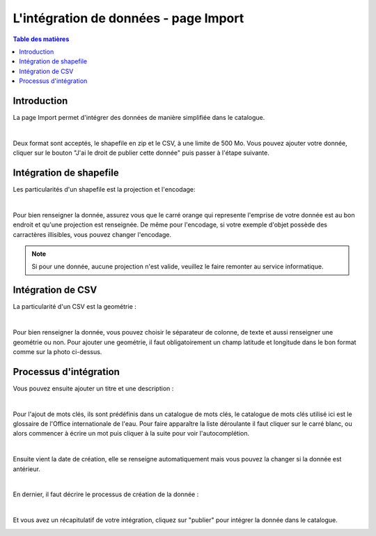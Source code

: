 L'intégration de données - page Import
=============================================

.. contents:: Table des matières
   :local:
   :depth: 1

Introduction
----------------

La page Import permet d'intégrer des données de manière simplifiée dans le catalogue.

.. image:: ../images/user_import/import.png
   :alt: Capture d'écran du catalogue
   :align: center
   :width: 600px

|espace|

Deux format sont acceptés, le shapefile en zip et le CSV, à une limite de 500 Mo. Vous pouvez ajouter votre donnée, cliquer sur 
le bouton "J'ai le droit de publier cette donnée" puis passer à l'étape suivante.

Intégration de shapefile
---------------------------

Les particularités d'un shapefile est la projection et l'encodage: 

.. image:: ../images/user_import/import_proj.png
   :alt: Capture d'écran du catalogue
   :align: center
   :width: 700px

|espace|

Pour bien renseigner la donnée, assurez vous que le carré orange qui represente l'emprise de votre donnée est au bon endroit et qu'une projection est renseignée.
De même pour l'encodage, si votre exemple d'objet possède des carractères illisibles, vous pouvez changer l'encodage. 

.. note::
   Si pour une donnée, aucune projection n'est valide, veuillez le faire remonter au service informatique.


Intégration de CSV 
---------------------------

La particularité d'un CSV est la geométrie : 

.. image:: ../images/user_import/import_csv.png
   :alt: Capture d'écran du catalogue
   :align: center
   :width: 700px

|espace|

Pour bien renseigner la donnée, vous pouvez choisir le séparateur de colonne, de texte et aussi renseigner une geométrie ou non. Pour ajouter une geométrie,
il faut obligatoirement un champ latitude et longitude dans le bon format comme sur la photo ci-dessus. 


Processus d'intégration
---------------------------

Vous pouvez ensuite ajouter un titre et une description : 

.. image:: ../images/user_import/import_shape_titre.png
   :alt: Capture d'écran du catalogue
   :align: center
   :width: 600px

|espace|

Pour l'ajout de mots clés, ils sont prédéfinis dans un catalogue de mots clés, le catalogue de mots clés utilisé ici est le glossaire de 
l'Office internationale de l'eau. Pour faire apparaître la liste déroulante il faut cliquer sur le carré blanc, ou alors commencer à écrire un mot 
puis cliquer à la suite pour voir l'autocomplétion. 

.. image:: ../images/user_import/import_shape_keyword.png
   :alt: Capture d'écran du catalogue
   :align: center
   :width: 600px

|espace|

Ensuite vient la date de création, elle se renseigne automatiquement mais vous pouvez la changer si la donnée est antérieur. 

.. image:: ../images/user_import/import_shape_time.png
   :alt: Capture d'écran du catalogue
   :align: center
   :width: 600px

|espace|

En dernier, il faut décrire le processus de création de la donnée : 

.. image:: ../images/user_import/import_shape_processus.png
   :alt: Capture d'écran du catalogue
   :align: center
   :width: 600px

|espace|

Et vous avez un récapitulatif de votre intégration, cliquez sur "publier" pour intégrer la donnée dans le catalogue.

.. image:: ../images/user_import/import_shape_pub.png
   :alt: Capture d'écran du catalogue
   :align: center
   :width: 600px


.. |espace| unicode:: 0xA0 

